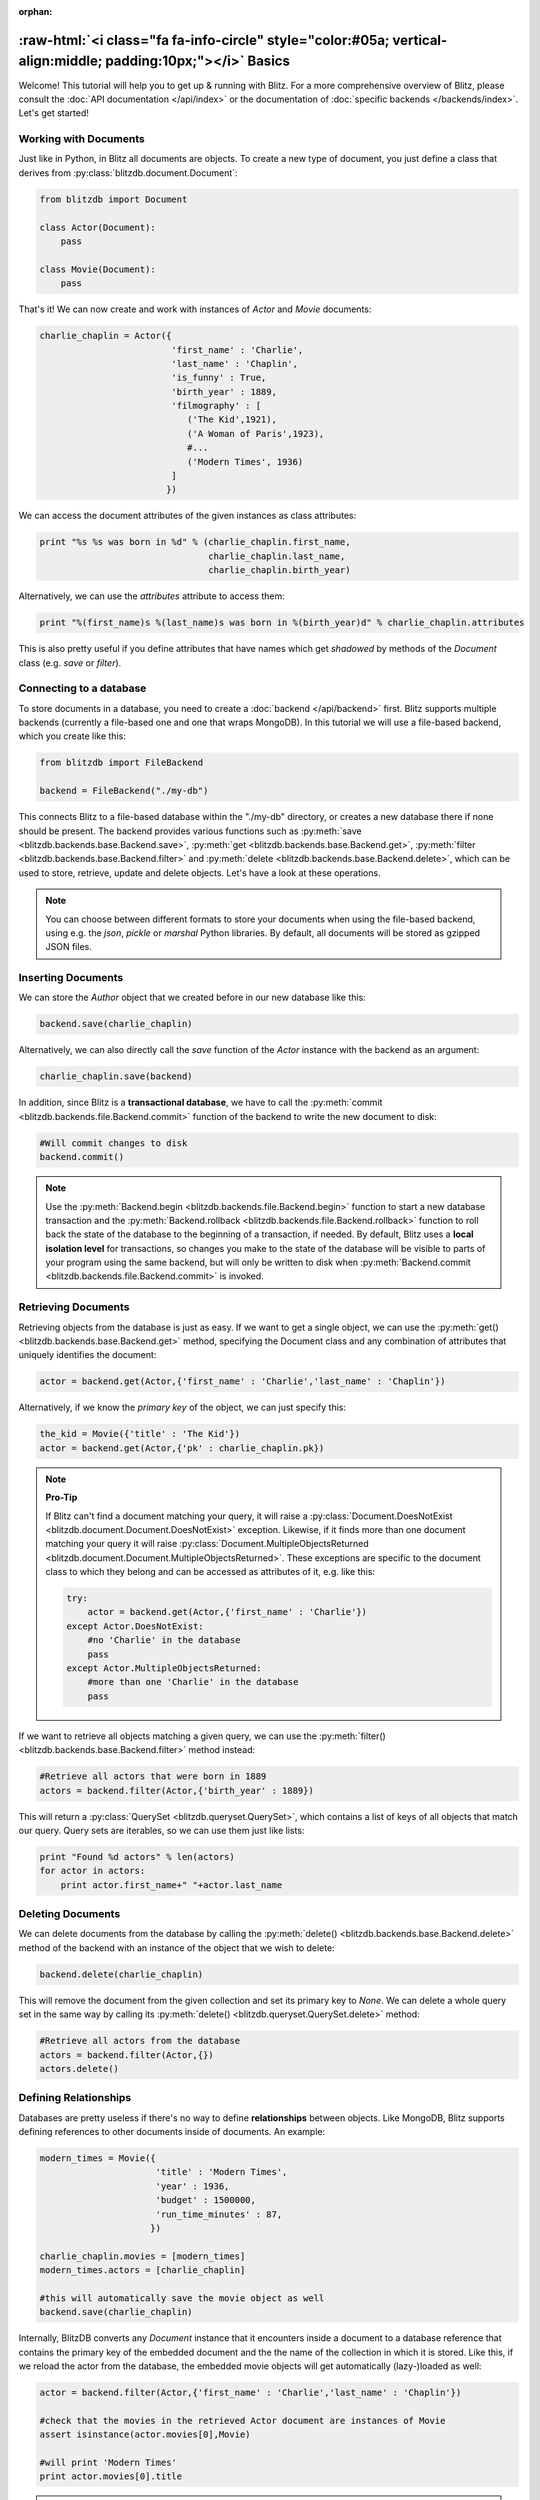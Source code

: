 :orphan:

.. _basics:

.. title:: BlitzDB Basics

.. role:: raw-html(raw)
   :format: html

:raw-html:`<i class="fa fa-info-circle" style="color:#05a; vertical-align:middle; padding:10px;"></i>` Basics
***************************************************************************************************************

Welcome! This tutorial will help you to get up & running with Blitz. For a more comprehensive overview of Blitz, please consult the :doc:`API documentation </api/index>` or the documentation of :doc:`specific backends </backends/index>`. Let's get started!

Working with Documents
----------------------

Just like in Python, in Blitz all documents are objects. To create a new type of document, you just define a class that derives from :py:class:`blitzdb.document.Document`:

.. code-block:: python
    
    from blitzdb import Document

    class Actor(Document):
        pass

    class Movie(Document):
        pass

That's it! We can now create and work with instances of `Actor` and `Movie` documents:

.. code-block:: python

    charlie_chaplin = Actor({
                             'first_name' : 'Charlie',
                             'last_name' : 'Chaplin', 
                             'is_funny' : True,
                             'birth_year' : 1889,
                             'filmography' : [
                                ('The Kid',1921),
                                ('A Woman of Paris',1923),
                                #...
                                ('Modern Times', 1936)
                             ]
                            })

We can access the document attributes of the given instances as class attributes:

.. code-block:: python

    print "%s %s was born in %d" % (charlie_chaplin.first_name,
                                    charlie_chaplin.last_name,
                                    charlie_chaplin.birth_year)

Alternatively, we can use the `attributes` attribute to access them:

.. code-block:: python

    print "%(first_name)s %(last_name)s was born in %(birth_year)d" % charlie_chaplin.attributes

This is also pretty useful if you define attributes that have names which get *shadowed* by methods of the `Document` class (e.g. `save` or `filter`).


Connecting to a database
------------------------

To store documents in a database, you need to create a :doc:`backend </api/backend>` first. Blitz supports multiple backends (currently a file-based one and one that wraps MongoDB). In this tutorial we will use a file-based backend, which you create like this:

.. code-block:: python

    from blitzdb import FileBackend

    backend = FileBackend("./my-db")

This connects Blitz to a file-based database within the "./my-db" directory, or creates a new database there
if none should be present. The backend provides various functions such as :py:meth:`save <blitzdb.backends.base.Backend.save>`, :py:meth:`get <blitzdb.backends.base.Backend.get>`, :py:meth:`filter <blitzdb.backends.base.Backend.filter>` and :py:meth:`delete <blitzdb.backends.base.Backend.delete>`, which can be used to store, retrieve, update and delete objects. Let's have a look at these operations.

.. note::

   You can choose between different formats to store your documents when using the file-based backend, using e.g. the `json`, `pickle` or `marshal` Python libraries. By default, all documents will be stored as gzipped JSON files.

Inserting Documents
-------------------

We can store the `Author` object that we created before in our new database like this:

.. code-block:: python

    backend.save(charlie_chaplin)

Alternatively, we can also directly call the `save` function of the `Actor` instance with the backend as an argument:

.. code-block:: python

    charlie_chaplin.save(backend)

In addition, since Blitz is a **transactional database**, we have to call the :py:meth:`commit <blitzdb.backends.file.Backend.commit>` function of the backend to write the new document to disk:

.. code-block:: python

    #Will commit changes to disk
    backend.commit()

.. note:: 

    Use the :py:meth:`Backend.begin <blitzdb.backends.file.Backend.begin>` function to start a new database transaction and the :py:meth:`Backend.rollback <blitzdb.backends.file.Backend.rollback>` function to roll back the state of the database to the beginning of a transaction, if needed. By default, Blitz uses a **local isolation level** for transactions, so changes you make to the state of the database will be visible to parts of your program using the same backend, but will only be written to disk when :py:meth:`Backend.commit <blitzdb.backends.file.Backend.commit>` is invoked. 

Retrieving Documents
--------------------

Retrieving objects from the database is just as easy. If we want to get a single object, we can use the :py:meth:`get() <blitzdb.backends.base.Backend.get>` method, specifying the Document class and any combination of attributes that uniquely identifies the document:

.. code-block:: python

    actor = backend.get(Actor,{'first_name' : 'Charlie','last_name' : 'Chaplin'})

Alternatively, if we know the `primary key` of the object, we can just specify this:

.. code-block:: python

    the_kid = Movie({'title' : 'The Kid'})
    actor = backend.get(Actor,{'pk' : charlie_chaplin.pk})

.. note::

    **Pro-Tip**

    If Blitz can't find a document matching your query, it will raise a :py:class:`Document.DoesNotExist <blitzdb.document.Document.DoesNotExist>` exception. Likewise, if it finds more than one document matching your query it will raise :py:class:`Document.MultipleObjectsReturned <blitzdb.document.Document.MultipleObjectsReturned>`. These exceptions are specific to the document class to which they belong and can be accessed as attributes of it, e.g. like this: 

    .. code-block:: python

        try:
            actor = backend.get(Actor,{'first_name' : 'Charlie'})
        except Actor.DoesNotExist:
            #no 'Charlie' in the database
            pass
        except Actor.MultipleObjectsReturned:
            #more than one 'Charlie' in the database
            pass

If we want to retrieve all objects matching a given query, we can use the :py:meth:`filter() <blitzdb.backends.base.Backend.filter>` method instead:

.. code-block:: python

    #Retrieve all actors that were born in 1889
    actors = backend.filter(Actor,{'birth_year' : 1889})

This will return a :py:class:`QuerySet <blitzdb.queryset.QuerySet>`, which contains a list of keys of all objects that match our query. Query sets are iterables, so we can use them just like lists:

.. code-block:: python

    print "Found %d actors" % len(actors)
    for actor in actors:
        print actor.first_name+" "+actor.last_name

Deleting Documents
------------------

We can delete documents from the database by calling the :py:meth:`delete() <blitzdb.backends.base.Backend.delete>` method of the backend with an instance of the object that we wish to delete:

.. code-block:: python

    backend.delete(charlie_chaplin)

This will remove the document from the given collection and set its primary key to `None`. We can delete a whole query set in the same way by calling its :py:meth:`delete() <blitzdb.queryset.QuerySet.delete>` method:

.. code-block:: python

    #Retrieve all actors from the database
    actors = backend.filter(Actor,{})
    actors.delete()

Defining Relationships
----------------------

Databases are pretty useless if there's no way to define **relationships** between objects. Like MongoDB, Blitz supports defining references to other documents inside of documents. An example:

.. code-block:: python

    modern_times = Movie({
                          'title' : 'Modern Times',
                          'year' : 1936,
                          'budget' : 1500000,
                          'run_time_minutes' : 87,
                         })

    charlie_chaplin.movies = [modern_times]
    modern_times.actors = [charlie_chaplin]

    #this will automatically save the movie object as well
    backend.save(charlie_chaplin) 

Internally, BlitzDB converts any `Document` instance that it encounters inside a document to a database reference that contains the primary key of the embedded document and the the name of the collection in which it is stored. Like this, if we reload the actor from the database, the embedded movie objects will get automatically (lazy-)loaded as well:

.. code-block:: python

    actor = backend.filter(Actor,{'first_name' : 'Charlie','last_name' : 'Chaplin'})

    #check that the movies in the retrieved Actor document are instances of Movie
    assert isinstance(actor.movies[0],Movie)

    #will print 'Modern Times'
    print actor.movies[0].title 

.. note::

    When an object gets loaded from the database, references to other objects that it contains will get loaded **lazily**, i.e. they will get initialized with only their primary key and the name of the collection they can be found in. Their attributes will get automatically loaded if (and only if) you should request them. 

    Like this, Blitz avoids performing multiple reads from the database unless they are really needed. As a bonus, lazy loading also solves the problem of cyclic document references (like in the example above).

Advanced Querying
-----------------

Like MongoDB, Blitz supports advanced query operators, which you can include in your query be prefixing them with a `$`. Currently, the following operator expressions are supported: 

* **$and** : Performs a boolean **AND** on two or more expressions
* **$or** : Performs a boolean **OR** on two or more expressions
* **$gt** : Performs a **>** comparision between an attribute and a specified value
* **$gte** : Performs a **>=** comparision between an attribute and a specified value
* **$lt** : Performs a **<** comparision between an attribute and a specified value
* **$lte** : Performs a **<=** comparision between an attribute and a specified value
* **$all** : Returns documents containing all values in the argument list.
* **$in** : Returns documents matching at least one of the values in the argument list.
* **$ne** : Performs a **not equal** operation on the given expression
* **$not** : Checks for non-equality between an attribute and the given value.

The syntax and semantics of these operators is identical to MongoDB, so for further information have a look at `their documentation <http://docs.mongodb.org/manual/reference/operator/query/>`_.

Example: Boolean AND
^^^^^^^^^^^^^^^^^^^^

By default, if you specify more than one attribute in a query, an implicit `$and` query will be performed, returning only the documents that match **all** attribute/value pairs given in your query. You can also specify this behavior explicitly by using then `$and` operator, so the following two queries are identical:

.. code-block:: python

    backend.filter(Actor,{'first_name' : 'Charlie','last_name' : 'Chaplin'})
    #is equivalent to...
    backend.filter(Actor,{'$and' : [{'first_name' : 'Charlie'},{'last_name' : 'Chaplin'}]})

Using `$and` can be necessary if you want to reference the same document attribute more than once in your query, e.g. like this:

.. code-block:: python

    #Get all actors born beteen 1900 and 1940
    backend.filter(Actor,{'$and' : [{'birth_year' : {'$gte' : 1900}},{'birth_year' : {'$lte' : 1940}}]})

Where to Go from Here
---------------------

Currently there are no other tutorials available (this will change soon), so if you have further questions, feel free to `send us an e-mail <mailto:andreas@7scientists.com>`_ or post an `issue on Github <https://github.com/adewes/blitzdb/issues>`_. The `test suite <https://github.com/adewes/blitzdb/tree/master/blitzdb/tests>`_ also contains a large number of examples on how to use the API to work with documents.
